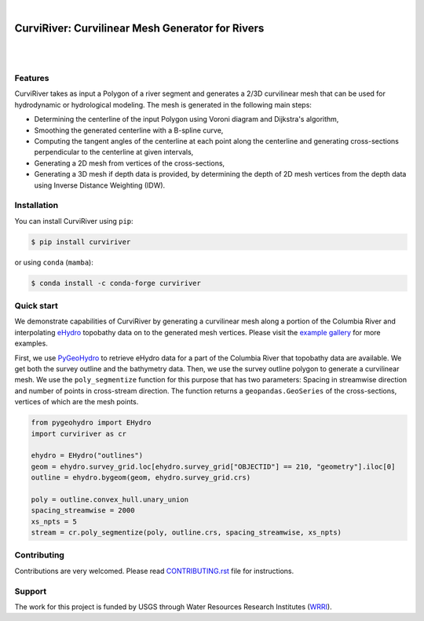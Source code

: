 .. image:: https://raw.githubusercontent.com/cheginit/curviriver/main/doc/source/_static/logo-text.png
    :target: https://curviriver.readthedocs.io

|

CurviRiver: Curvilinear Mesh Generator for Rivers
=================================================

.. image:: https://github.com/cheginit/curviriver/actions/workflows/test.yml/badge.svg
   :target: https://github.com/cheginit/curviriver/actions/workflows/test.yml
   :alt: CI

.. image:: https://img.shields.io/pypi/v/curviriver.svg
    :target: https://pypi.python.org/pypi/curviriver
    :alt: PyPi

.. image:: https://img.shields.io/conda/vn/conda-forge/curviriver.svg
    :target: https://anaconda.org/conda-forge/curviriver
    :alt: Conda Version

.. image:: https://codecov.io/gh/cheginit/curviriver/graph/badge.svg
    :target: https://codecov.io/gh/cheginit/curviriver
    :alt: CodeCov

.. image:: https://img.shields.io/pypi/pyversions/curviriver.svg
    :target: https://pypi.python.org/pypi/curviriver
    :alt: Python Versions

|

.. image:: https://static.pepy.tech/badge/curviriver
    :target: https://pepy.tech/project/curviriver
    :alt: Downloads

.. image:: https://www.codefactor.io/repository/github/cheginit/curviriver/badge/main
    :target: https://www.codefactor.io/repository/github/cheginit/curviriver/overview/main
    :alt: CodeFactor

.. image:: https://img.shields.io/badge/code%20style-black-000000.svg
    :target: https://github.com/psf/black
    :alt: black

.. image:: https://img.shields.io/badge/pre--commit-enabled-brightgreen?logo=pre-commit&logoColor=white
    :target: https://github.com/pre-commit/pre-commit
    :alt: pre-commit

|

Features
--------

CurviRiver takes as input a Polygon of a river segment and generates a 2/3D
curvilinear mesh that can be used for hydrodynamic or hydrological modeling.
The mesh is generated in the following main steps:

- Determining the centerline of the input Polygon using Voroni diagram
  and Dijkstra's algorithm,
- Smoothing the generated centerline with a B-spline curve,
- Computing the tangent angles of the centerline at each point along
  the centerline and generating cross-sections perpendicular to the
  centerline at given intervals,
- Generating a 2D mesh from vertices of the cross-sections,
- Generating a 3D mesh if depth data is provided, by determining the depth of
  2D mesh vertices from the depth data using Inverse Distance Weighting (IDW).

Installation
------------

You can install CurviRiver using ``pip``:

.. code-block:: console

    $ pip install curviriver

or using ``conda`` (``mamba``):

.. code-block:: console

    $ conda install -c conda-forge curviriver

Quick start
-----------

We demonstrate capabilities of CurviRiver by generating a
curvilinear mesh along a portion of the Columbia River and
interpolating
`eHydro <https://www.sam.usace.army.mil/Missions/Spatial-Data-Branch/eHYDRO/>`__
topobathy data on to the generated mesh vertices. Please visit the
`example gallery <https://curviriver.readthedocs.io/en/latest/gallery.html>`__
for more examples.

First, we use `PyGeoHydro <https://docs.hyriver.io/readme/pygeohydro.html>`__
to retrieve eHydro data for a part of the Columbia River that topobathy data are
available. We get both the survey outline and the bathymetry data.
Then, we use the survey outline polygon to generate a curvilinear mesh.
We use the ``poly_segmentize`` function for this purpose that has two
parameters: Spacing in streamwise direction and number of points in
cross-stream direction. The function returns a ``geopandas.GeoSeries``
of the cross-sections, vertices of which are the mesh points.

.. code:: python

    from pygeohydro import EHydro
    import curviriver as cr

    ehydro = EHydro("outlines")
    geom = ehydro.survey_grid.loc[ehydro.survey_grid["OBJECTID"] == 210, "geometry"].iloc[0]
    outline = ehydro.bygeom(geom, ehydro.survey_grid.crs)

    poly = outline.convex_hull.unary_union
    spacing_streamwise = 2000
    xs_npts = 5
    stream = cr.poly_segmentize(poly, outline.crs, spacing_streamwise, xs_npts)

.. image:: https://raw.githubusercontent.com/cheginit/curviriver/main/doc/source/_static/curvilinear.png
  :target: https://github.com/cheginit/curviriver

Contributing
------------

Contributions are very welcomed. Please read
`CONTRIBUTING.rst <https://github.com/cheginit/curviriver/blob/main/CONTRIBUTING.rst>`__
file for instructions.

Support
-------

The work for this project is funded by USGS through Water Resources Research Institutes
(`WRRI <https://water.usgs.gov/wrri/index.php>`__).
